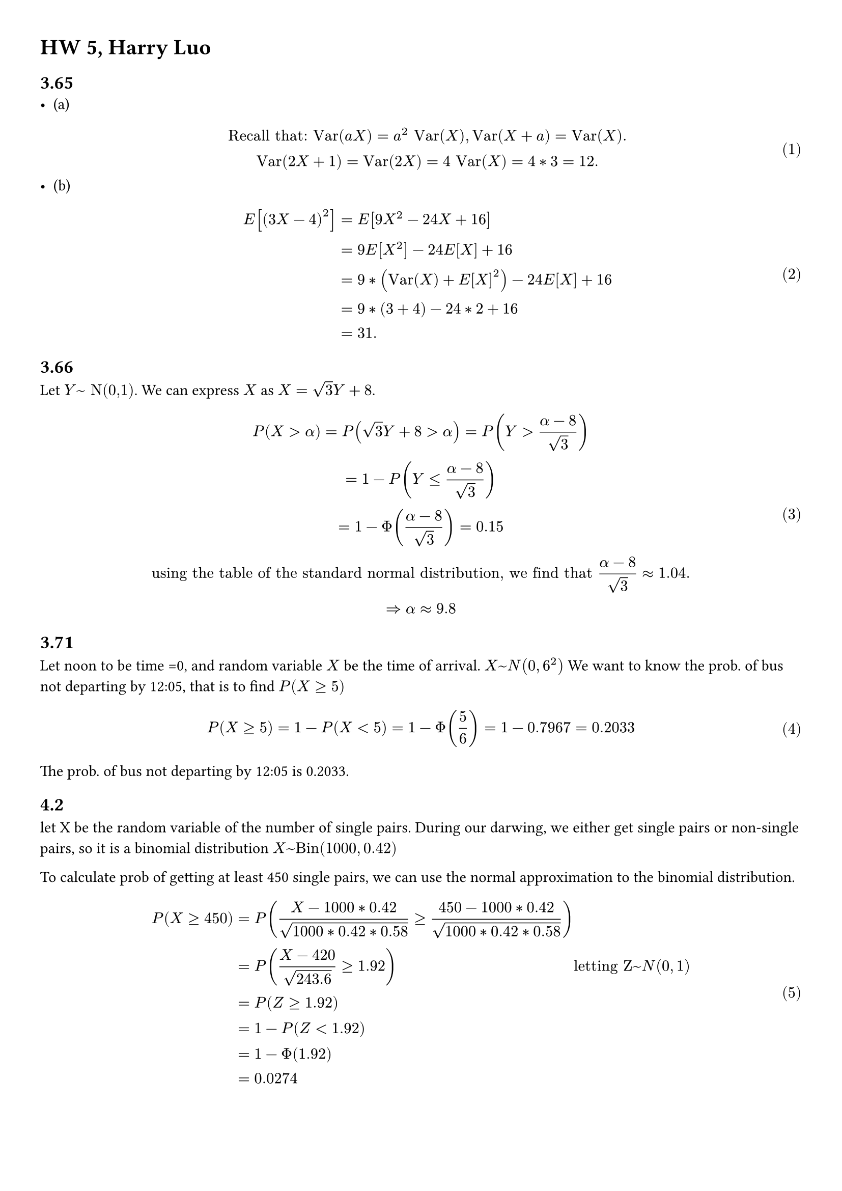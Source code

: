 #set math.equation(numbering:"(1)")
#set page(margin: (x: 1cm, y: 1cm))

= HW 5, Harry Luo


== 3.65
- (a)$ "Recall that: Var"(a X)=a ^2 "Var"(X), "Var"(X+a) = "Var"(X).\
"Var"(2X+1)= "Var"(2X) = 4 "Var"(X) = 4*3 = 12.
$
- (b) $
E[(3X - 4)^2] =& E[9X^2 - 24X + 16]\ =& 9E[X^2] - 24E[X] + 16\ =& 9*("Var"(X) + E[X]^2) - 24E[X] + 16\
 =& 9*(3+4) - 24*2 + 16\ =& 31.
$


== 3.66
Let $Y ~ "N(0,1)"$. We can express $X$ as $X = sqrt(3)Y + 8$. 
$
P(X> alpha) = P(sqrt(3)Y + 8 > alpha) = P(Y > (alpha-8)/sqrt(3)) \ = 1 - P(Y <= (alpha-8)/sqrt(3))\ = 1- Phi ((alpha - 8)/sqrt(3))  = 0.15\
"using the table of the standard normal distribution, we find that" (alpha-8)/sqrt(3) approx 1.04.\
=> alpha approx 9.8
$

== 3.71
Let noon to be time =0, and random variable $X$ be the time of arrival. $X~N(0,6^2)$
We want to know the prob. of bus not departing by 12:05, that is to find $P(X >= 5)$
$
P(X >= 5) = 1- P(X < 5) = 1 - Phi(5/6) = 1- 0.7967  = 0.2033
$
The prob. of bus not departing by 12:05 is 0.2033.
//4.2, 4.4, 4.16 (a), 4.20, 4.23
== 4.2
let X be the random variable of the number of single pairs. During our darwing, we either get single pairs or non-single pairs, so it is a binomial distribution $X~"Bin"(1000,0.42)$

To calculate prob of getting at least 450 single pairs, we can use the normal approximation to the binomial distribution.
$
P(X >= 450) &= P((X - 1000 * 0.42)/ (sqrt(1000*0.42*0.58)) >= (450 - 1000 * 0.42)/ (sqrt(1000*0.42*0.58)) )\
&=P((X - 420)/ (sqrt(243.6))>= 1.92) && "letting Z"~N(0,1)\ &= P(Z >= 1.92)\ &= 1 - P(Z < 1.92)\ &= 1- Phi (1.92)\ & = 0.0274
$


== 4.4
Let RV X be the number of times where Liz rolls a 3,4,5 or 6. Since she either rolls a 1 or 2, or 3,4,5,6, it is a binomial distribution $X~"Bin"(90, 4/6)$

Since Liz either takes one step or two steps, we can represent the number of times she takes two steps as 
$160 - 90 =  70$. We therefore have to calculate $
P(X >= 70) = P((X - 90 *4/6 )/(sqrt(90*4/6*1/3))>= (70 - 90 *4/6 )/(sqrt(90*4/6*1/3)) ) = P((X- 60)/sqrt(20)>= sqrt(5) ) = 1 - Phi(sqrt(5))\ = 1 - 0.9875 = 0.0125
$
The probability of $X_90$ is at least 160 is 0.0125.
== 4.16
(a )Less than 65 of the numbers start with the digit 1, is the same as having less than 65 numbers smaller than 2.
We let rv X be how many numbers are smaller than 2, $X~"Bin"(500,(2-1.5)/(4.8-1.5))$ $
P(X < 65) = P((X - 500 * 0.1515)/ (sqrt(500*0.1515*0.8485)) < (65 - 75.7576)/(sqrt(64.2792))) = P((X -75.7576)/ sqrt(64.2792) < -1.34)\ approx Phi (-1.34) = 1-Phi (1.34) = 0.0901

$


== 4.20
Let X be the number of heads. 10000-X is the number of tails. $|X- (10000-X| = |2X-10000|$ is the difference between the number of heads and the number of tails.  Since we either have head or tail, X \~ Bin(10000,0.5) 
$
P(|2X-10000| <= 100) &= P(4950 <= X <= 5050) \ &= P(((4950-10000*0.5)/(sqrt(10000*0.5*0.5)) <= (X - 5000)/ (sqrt(10000*0.5*0.5)) <= (5050-5000)/(sqrt(10000*0.5*0.5)))\ 
&= P(-1 <= (X - 5000)/(sqrt(1000*0.5*0.5))<= 1)\
&approx Phi(1) - Phi(-1) = 0.6826
$


== 4.23
Let $N (1200,10000)$ represent lifetime of each car battery. Letting $Z~N(0,1)$ 
$
P(X <= 1100) = P(100Z + 200<= 1100) = P(Z <= -) = 1- Phi (1) approx 0.1587
$
For each car battery, the probability that it will last less than 1100 hours is 0.1587.

let Y be the number of car batteries in the batch of 100 with lifetime of less than 1100 hours.
For each battery, it's either less than 1100 hours or not, so it is a binomial distribution $Y~"Bin"(100,0.1587)$
$
P(Y >= 20) = P((Y - 100 * 0.1587)/(sqrt( 100 * 0.1587 * 0.8413)) >= (20 - 100 * 0.1587)/(sqrt( 100 * 0.1587 * 0.8413)))\ = P((Y - 15.87)/ (sqrt(15.87)) >= 1.13) = 1 - Phi(1.13) = 0.1292
$


